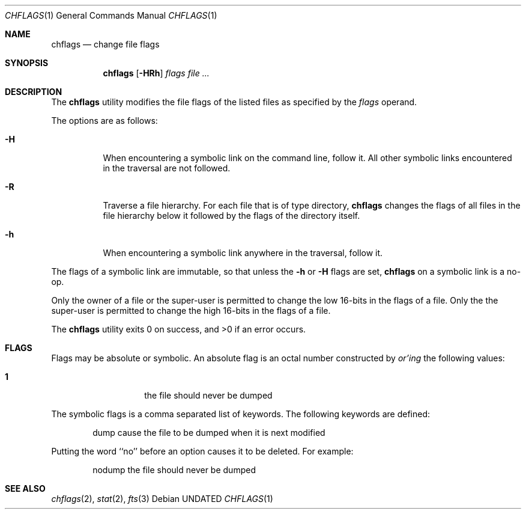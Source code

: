 .\" Copyright (c) 1989, 1990 The Regents of the University of California.
.\" All rights reserved.
.\"
.\" This code is derived from software contributed to Berkeley by
.\" the Institute of Electrical and Electronics Engineers, Inc.
.\"
.\" %sccs.include.redist.roff%
.\"
.\"	@(#)chflags.1	5.2 (Berkeley) 5/28/92
.\"
.Dd 
.Dt CHFLAGS 1
.Os
.Sh NAME
.Nm chflags
.Nd change file flags
.Sh SYNOPSIS
.Nm chflags
.Op Fl HRh
.Ar flags
.Ar file ...
.Sh DESCRIPTION
The
.Nm chflags
utility modifies the file flags of the listed files
as specified by the
.Ar flags
operand.
.Pp
The options are as follows:
.Bl -tag -width Ds
.It Fl H
When encountering a symbolic link on the command line, follow it.  All other
symbolic links encountered in the traversal are not followed.
.It Fl R
Traverse a file hierarchy.
For each file that is of type directory,
.Nm chflags
changes the flags of all files in the file hierarchy below it followed
by the flags of the directory itself.
.It Fl h
When encountering a symbolic link anywhere in the traversal, follow it.
.El
.Pp
The flags of a symbolic link are immutable, so that unless the
.Fl h
or
.Fl H
flags are set,
.Nm chflags
on a symbolic link is a no-op.
.Pp
Only the owner of a file or the super-user is permitted to change
the low 16-bits in the flags of a file.
Only the the super-user is permitted to change
the high 16-bits in the flags of a file.
.Pp
The
.Nm chflags
utility exits 0 on success, and >0 if an error occurs.
.Sh FLAGS
Flags may be absolute or symbolic.
An absolute flag is an octal number constructed by
.Ar or'ing
the following values:
.Pp
.Bl -tag -width 6n -compact -offset indent
.It Li 1
the file should never be dumped
.El
.Pp
The symbolic flags is a comma separated list of keywords.
The following keywords are defined:
.Bd -literal -offset indent
dump         cause the file to be dumped when it is next modified
.Ed
.Pp
Putting the word ``no'' before an option causes it to be deleted.
For example:
.Bd -literal -offset indent
nodump       the file should never be dumped
.Ed
.Sh SEE ALSO
.Xr chflags 2 ,
.Xr stat 2 ,
.Xr fts 3
